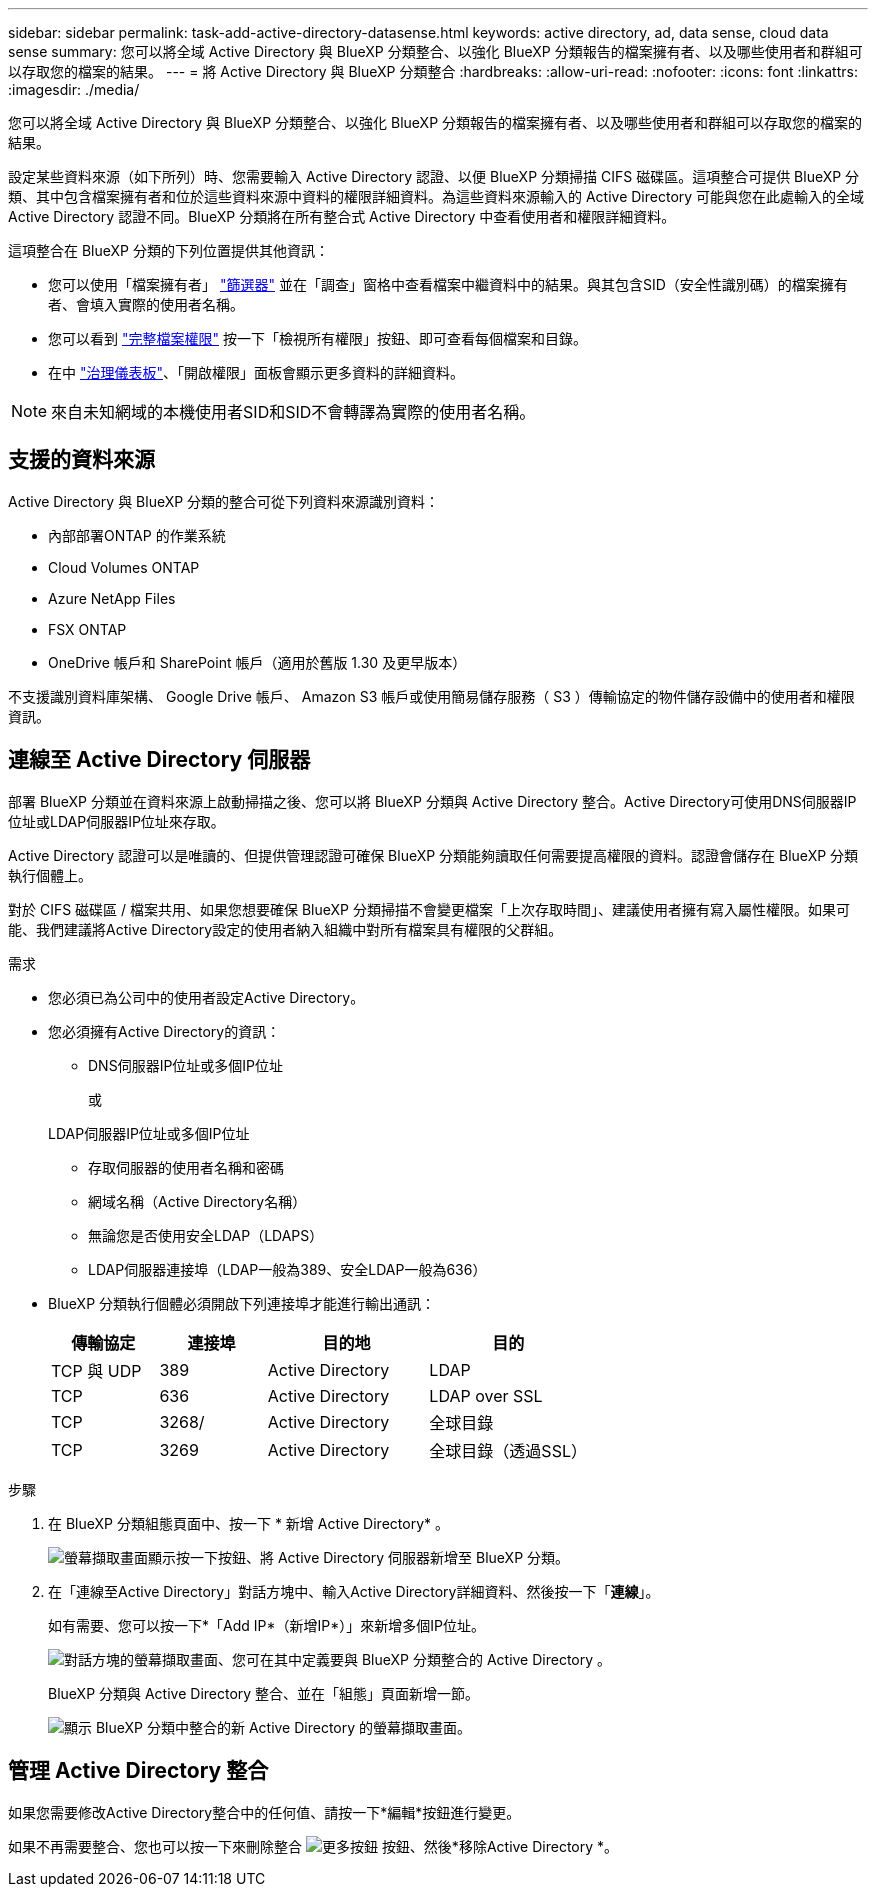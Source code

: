 ---
sidebar: sidebar 
permalink: task-add-active-directory-datasense.html 
keywords: active directory, ad, data sense, cloud data sense 
summary: 您可以將全域 Active Directory 與 BlueXP 分類整合、以強化 BlueXP 分類報告的檔案擁有者、以及哪些使用者和群組可以存取您的檔案的結果。 
---
= 將 Active Directory 與 BlueXP 分類整合
:hardbreaks:
:allow-uri-read: 
:nofooter: 
:icons: font
:linkattrs: 
:imagesdir: ./media/


[role="lead"]
您可以將全域 Active Directory 與 BlueXP 分類整合、以強化 BlueXP 分類報告的檔案擁有者、以及哪些使用者和群組可以存取您的檔案的結果。

設定某些資料來源（如下所列）時、您需要輸入 Active Directory 認證、以便 BlueXP 分類掃描 CIFS 磁碟區。這項整合可提供 BlueXP 分類、其中包含檔案擁有者和位於這些資料來源中資料的權限詳細資料。為這些資料來源輸入的 Active Directory 可能與您在此處輸入的全域 Active Directory 認證不同。BlueXP 分類將在所有整合式 Active Directory 中查看使用者和權限詳細資料。

這項整合在 BlueXP 分類的下列位置提供其他資訊：

* 您可以使用「檔案擁有者」 link:task-investigate-data.html#filter-data-in-the-data-investigation-page["篩選器"] 並在「調查」窗格中查看檔案中繼資料中的結果。與其包含SID（安全性識別碼）的檔案擁有者、會填入實際的使用者名稱。
* 您可以看到 link:task-investigate-data.html#view-permissions-for-files-and-directories["完整檔案權限"] 按一下「檢視所有權限」按鈕、即可查看每個檔案和目錄。
* 在中 link:task-controlling-governance-data.html["治理儀表板"]、「開啟權限」面板會顯示更多資料的詳細資料。



NOTE: 來自未知網域的本機使用者SID和SID不會轉譯為實際的使用者名稱。



== 支援的資料來源

Active Directory 與 BlueXP 分類的整合可從下列資料來源識別資料：

* 內部部署ONTAP 的作業系統
* Cloud Volumes ONTAP
* Azure NetApp Files
* FSX ONTAP
* OneDrive 帳戶和 SharePoint 帳戶（適用於舊版 1.30 及更早版本）


不支援識別資料庫架構、 Google Drive 帳戶、 Amazon S3 帳戶或使用簡易儲存服務（ S3 ）傳輸協定的物件儲存設備中的使用者和權限資訊。



== 連線至 Active Directory 伺服器

部署 BlueXP 分類並在資料來源上啟動掃描之後、您可以將 BlueXP 分類與 Active Directory 整合。Active Directory可使用DNS伺服器IP位址或LDAP伺服器IP位址來存取。

Active Directory 認證可以是唯讀的、但提供管理認證可確保 BlueXP 分類能夠讀取任何需要提高權限的資料。認證會儲存在 BlueXP 分類執行個體上。

對於 CIFS 磁碟區 / 檔案共用、如果您想要確保 BlueXP 分類掃描不會變更檔案「上次存取時間」、建議使用者擁有寫入屬性權限。如果可能、我們建議將Active Directory設定的使用者納入組織中對所有檔案具有權限的父群組。

.需求
* 您必須已為公司中的使用者設定Active Directory。
* 您必須擁有Active Directory的資訊：
+
** DNS伺服器IP位址或多個IP位址
+
或

+
LDAP伺服器IP位址或多個IP位址

** 存取伺服器的使用者名稱和密碼
** 網域名稱（Active Directory名稱）
** 無論您是否使用安全LDAP（LDAPS）
** LDAP伺服器連接埠（LDAP一般為389、安全LDAP一般為636）


* BlueXP 分類執行個體必須開啟下列連接埠才能進行輸出通訊：
+
[cols="20,20,30,30"]
|===
| 傳輸協定 | 連接埠 | 目的地 | 目的 


| TCP 與 UDP | 389 | Active Directory | LDAP 


| TCP | 636 | Active Directory | LDAP over SSL 


| TCP | 3268/ | Active Directory | 全球目錄 


| TCP | 3269 | Active Directory | 全球目錄（透過SSL） 
|===


.步驟
. 在 BlueXP 分類組態頁面中、按一下 * 新增 Active Directory* 。
+
image:screenshot_compliance_integrate_active_directory.png["螢幕擷取畫面顯示按一下按鈕、將 Active Directory 伺服器新增至 BlueXP 分類。"]

. 在「連線至Active Directory」對話方塊中、輸入Active Directory詳細資料、然後按一下「*連線*」。
+
如有需要、您可以按一下*「Add IP*（新增IP*）」來新增多個IP位址。

+
image:screenshot_compliance_active_directory_dialog.png["對話方塊的螢幕擷取畫面、您可在其中定義要與 BlueXP 分類整合的 Active Directory 。"]

+
BlueXP 分類與 Active Directory 整合、並在「組態」頁面新增一節。

+
image:screenshot_compliance_active_directory_added.png["顯示 BlueXP 分類中整合的新 Active Directory 的螢幕擷取畫面。"]





== 管理 Active Directory 整合

如果您需要修改Active Directory整合中的任何值、請按一下*編輯*按鈕進行變更。

如果不再需要整合、您也可以按一下來刪除整合 image:screenshot_gallery_options.gif["更多按鈕"] 按鈕、然後*移除Active Directory *。
